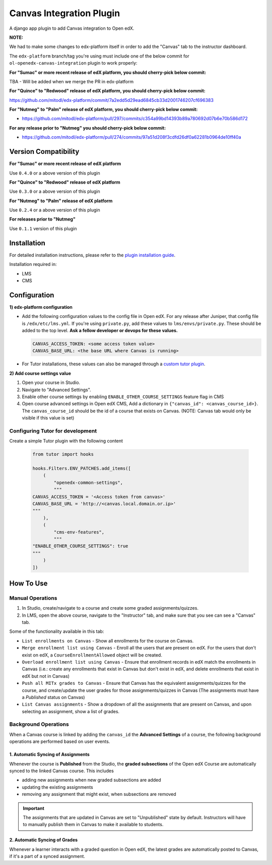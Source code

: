Canvas Integration Plugin
=============================

A django app plugin to add Canvas integration to Open edX.

**NOTE:**

We had to make some changes to edx-platform itself in order to add the "Canvas" tab to the instructor dashboard.

The ``edx-platform`` branch/tag you're using must include one of the below commit for ``ol-openedx-canvas-integration`` plugin to work properly:

**For "Sumac" or more recent release of edX platform, you should cherry-pick below commit:**

TBA - Will be added when we merge the PR in edx-platform

**For "Quince" to "Redwood" release of edX platform, you should cherry-pick below commit:**

https://github.com/mitodl/edx-platform/commit/7a2edd5d29ead6845cb33d2001746207cf696383

**For "Nutmeg" to "Palm" release of edX platform, you should cherry-pick below commit:**

- https://github.com/mitodl/edx-platform/pull/297/commits/c354a99bd14393b89a780692d07b6e70b586d172

**For any release prior to "Nutmeg" you should cherry-pick below commit:**

- https://github.com/mitodl/edx-platform/pull/274/commits/97a51d208f3cdfd26df0a62281b0964de10ff40a


Version Compatibility
---------------------

**For "Sumac" or more recent release of edX platform**

Use ``0.4.0`` or a above version of this plugin

**For "Quince" to "Redwood" release of edX platform**

Use ``0.3.0`` or a above version of this plugin

**For "Nutmeg" to "Palm" release of edX platform**

Use ``0.2.4`` or a above version of this plugin

**For releases prior to "Nutmeg"**

Use ``0.1.1`` version of this plugin

Installation
------------

For detailed installation instructions, please refer to the `plugin installation guide <../../docs#installation-guide>`_.

Installation required in:

* LMS
* CMS

Configuration
------------

**1) edx-platform configuration**

- Add the following configuration values to the config file in Open edX. For any release after Juniper, that config file is ``/edx/etc/lms.yml``. If you're using ``private.py``, add these values to ``lms/envs/private.py``. These should be added to the top level. **Ask a fellow developer or devops for these values.**

  .. code-block::

    CANVAS_ACCESS_TOKEN: <some access token value>
    CANVAS_BASE_URL: <the base URL where Canvas is running>

- For Tutor installations, these values can also be managed through a `custom tutor plugin <https://docs.tutor.edly.io/tutorials/plugin.html#plugin-development-tutorial>`_.

**2) Add course settings value**

1) Open your course in Studio.
2) Navigate to "Advanced Settings".
3) Enable other course settings by enabling ``ENABLE_OTHER_COURSE_SETTINGS`` feature flag in CMS
4) Open course advanced settings in Open edX CMS, Add a dictionary in ``{"canvas_id": <canvas_course_id>}``. The ``canvas_course_id`` should be the id of a course that exists on Canvas. (NOTE: Canvas tab would only be visible if this value is set)

Configuring Tutor for development
^^^^^^^^^^^^^^^^^^^^^^^^^^^^^^^^^

Create a simple Tutor plugin with the following content

  .. code-block::

    from tutor import hooks

    hooks.Filters.ENV_PATCHES.add_items([
        (
            "openedx-common-settings",
            """
    CANVAS_ACCESS_TOKEN = '<Access token from canvas>'
    CANVAS_BASE_URL = 'http://<canvas.local.domain.or.ip>'
    """
        ),
        (
            "cms-env-features",
            """
    "ENABLE_OTHER_COURSE_SETTINGS": true
    """
        )
    ])


How To Use
----------

Manual Operations
^^^^^^^^^^^^^^^^^

1. In Studio, create/navigate to a course and create some graded assignments/quizzes.
2. In LMS, open the above course, navigate to the "Instructor" tab, and make sure that you see can see a "Canvas" tab.


Some of the functionality available in this tab:

- ``List enrollments on Canvas`` - Show all enrollments for the course on Canvas.
- ``Merge enrollment list using Canvas`` - Enroll all the users that are present on edX. For the users that don't exist on edX, a ``CourseEnrollmentAllowed`` object will be created.
- ``Overload enrollment list using Canvas`` - Ensure that enrollment records in edX match the enrollments in Canvas (i.e.: create any enrollments that exist in Canvas but don't exist in edX, and delete enrollments that exist in edX but not in Canvas)
- ``Push all MITx grades to Canvas`` - Ensure that Canvas has the equivalent assignments/quizzes for the course, and create/update the user grades for those assignments/quizzes in Canvas (The assignments must have a `Published` status on Canvas)
- ``List Canvas assignments`` - Show a dropdown of all the assignments that are present on Canvas, and upon selecting an assignment, show a list of grades.

Background Operations
^^^^^^^^^^^^^^^^^^^^^

When a Canvas course is linked by adding the ``canvas_id`` the **Advanced Settings** of a course, the following background operations are performed based on user events.

1. Automatic Syncing of Assignments
"""""""""""""""""""""""""""""""""""

Whenever the course is **Published** from the Studio, the **graded subsections** of the Open edX Course are automatically synced to the linked Canvas course. This includes

* adding new assignments when new graded subsections are added
* updating the existing assignments
* removing any assignment that might exist, when subsections are removed

.. IMPORTANT::
   The assignments that are updated in Canvas are set to "Unpublished" state by default. Instructors will have to manually publish them in Canvas to make it available to students.

2. Automatic Syncing of Grades
""""""""""""""""""""""""""""""

Whenever a learner interacts with a graded question in Open edX, the latest grades are automatically posted to Canvas, if it's a part of a synced assignment.
